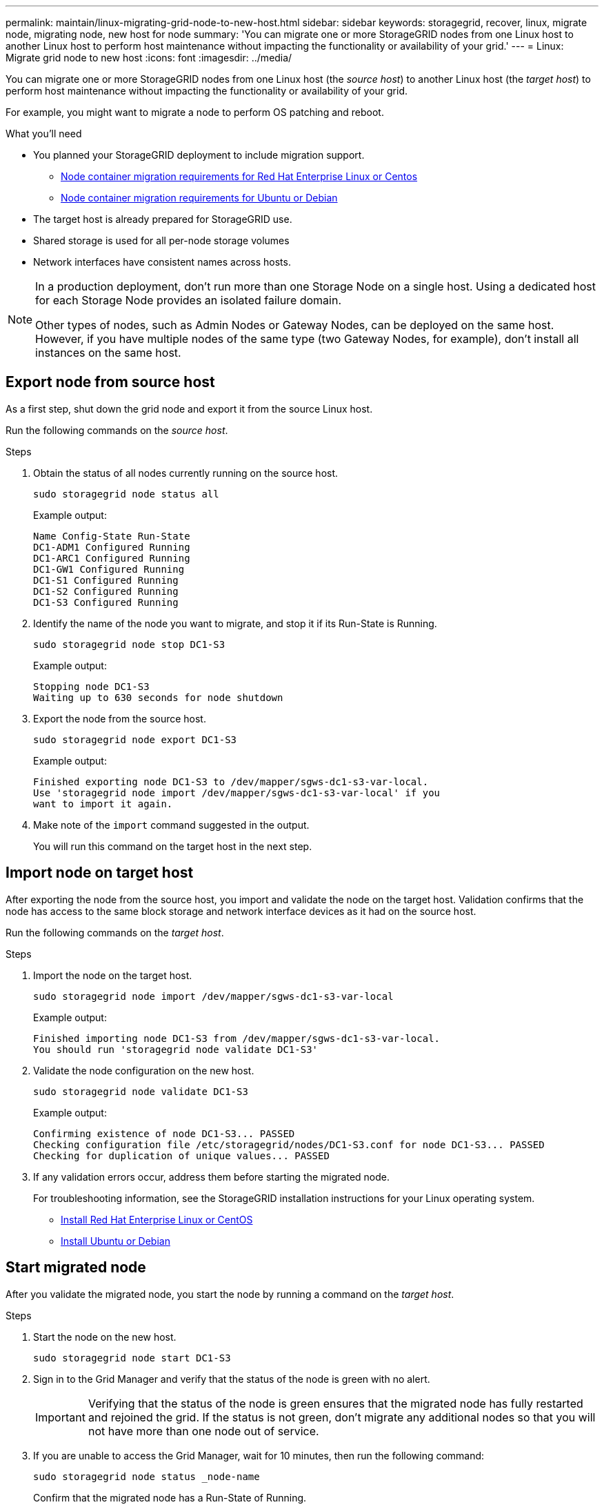 ---
permalink: maintain/linux-migrating-grid-node-to-new-host.html
sidebar: sidebar
keywords: storagegrid, recover, linux, migrate node, migrating node, new host for node
summary: 'You can migrate one or more StorageGRID nodes from one Linux host to another Linux host to perform host maintenance without impacting the functionality or availability of your grid.'
---
= Linux: Migrate grid node to new host
:icons: font
:imagesdir: ../media/

[.lead]
You can migrate one or more StorageGRID nodes from one Linux host (the _source host_) to another Linux host (the _target host_) to perform host maintenance without impacting the functionality or availability of your grid.

For example, you might want to migrate a node to perform OS patching and reboot. 
 
.What you'll need

* You planned your StorageGRID deployment to include migration support.
** link:../rhel/node-container-migration-requirements.html[Node container migration requirements for Red Hat Enterprise Linux or Centos]

** link:../ubuntu/node-container-migration-requirements.html[Node container migration requirements for Ubuntu or Debian]

* The target host is already prepared for StorageGRID use.

* Shared storage is used for all per-node storage volumes
* Network interfaces have consistent names across hosts.

[NOTE]
====
In a production deployment, don't run more than one Storage Node on a single host. Using a dedicated host for each Storage Node provides an isolated failure domain.

Other types of nodes, such as Admin Nodes or Gateway Nodes, can be deployed on the same host. However, if you have multiple nodes of the same type (two Gateway Nodes, for example), don't install all instances on the same host.
====


== Export node from source host

As a first step, shut down the grid node and export it from the source Linux host.

Run the following commands on the _source host_. 

.Steps

. Obtain the status of all nodes currently running on the source host.
+
`sudo storagegrid node status all`
+
Example output:
+
----
Name Config-State Run-State
DC1-ADM1 Configured Running
DC1-ARC1 Configured Running
DC1-GW1 Configured Running
DC1-S1 Configured Running
DC1-S2 Configured Running
DC1-S3 Configured Running
----

. Identify the name of the node you want to migrate, and stop it if its Run-State is Running.
+
`sudo storagegrid node stop DC1-S3`
+
Example output:
+
----
Stopping node DC1-S3
Waiting up to 630 seconds for node shutdown
----

. Export the node from the source host.
+
`sudo storagegrid node export DC1-S3`
+
Example output:
+
----
Finished exporting node DC1-S3 to /dev/mapper/sgws-dc1-s3-var-local. 
Use 'storagegrid node import /dev/mapper/sgws-dc1-s3-var-local' if you
want to import it again.
----

. Make note of the `import` command suggested in the output.
+
You will run this command on the target host in the next step.

== Import node on target host

After exporting the node from the source host, you import and validate the node on the target host. Validation confirms that the node has access to the same block storage and network interface devices as it had on the source host.


Run the following commands on the _target host_.

.Steps

. Import the node on the target host.
+
`sudo storagegrid node import /dev/mapper/sgws-dc1-s3-var-local`
+
Example output:
+
----
Finished importing node DC1-S3 from /dev/mapper/sgws-dc1-s3-var-local.
You should run 'storagegrid node validate DC1-S3'
----

. Validate the node configuration on the new host.
+
`sudo storagegrid node validate DC1-S3`
+
Example output:
+
----
Confirming existence of node DC1-S3... PASSED
Checking configuration file /etc/storagegrid/nodes/DC1-S3.conf for node DC1-S3... PASSED
Checking for duplication of unique values... PASSED
----

. If any validation errors occur, address them before starting the migrated node.
+
For troubleshooting information, see the StorageGRID installation instructions for your Linux operating system.

* link:../rhel/index.html[Install Red Hat Enterprise Linux or CentOS]

* link:../ubuntu/index.html[Install Ubuntu or Debian]

== Start migrated node

After you validate the migrated node, you start the node by running a command on the _target host_.

.Steps

. Start the node on the new host.
+
`sudo storagegrid node start DC1-S3`

. Sign in to the Grid Manager and verify that the status of the node is green with no alert.
+
IMPORTANT: Verifying that the status of the node is green ensures that the migrated node has fully restarted and rejoined the grid. If the status is not green, don't migrate any additional nodes so that you will not have more than one node out of service.

. If you are unable to access the Grid Manager, wait for 10 minutes, then run the following command:
+
`sudo storagegrid node status _node-name`
+
Confirm that the migrated node has a Run-State of Running.




